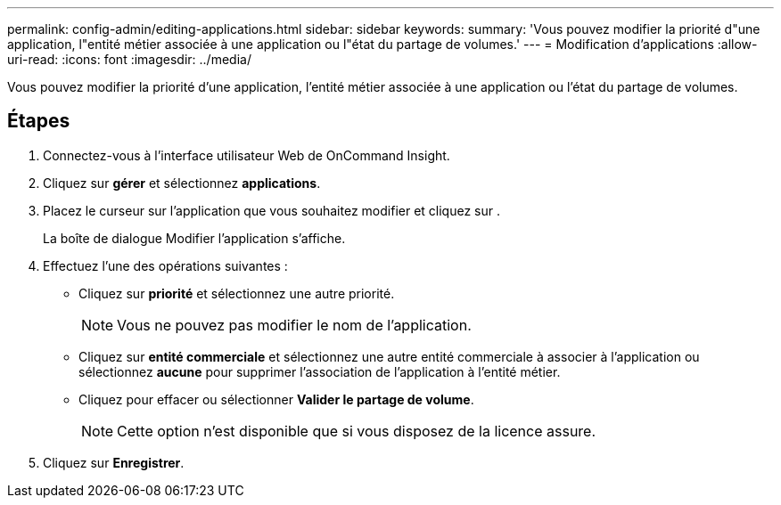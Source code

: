 ---
permalink: config-admin/editing-applications.html 
sidebar: sidebar 
keywords:  
summary: 'Vous pouvez modifier la priorité d"une application, l"entité métier associée à une application ou l"état du partage de volumes.' 
---
= Modification d'applications
:allow-uri-read: 
:icons: font
:imagesdir: ../media/


[role="lead"]
Vous pouvez modifier la priorité d'une application, l'entité métier associée à une application ou l'état du partage de volumes.



== Étapes

. Connectez-vous à l'interface utilisateur Web de OnCommand Insight.
. Cliquez sur *gérer* et sélectionnez *applications*.
. Placez le curseur sur l'application que vous souhaitez modifier et cliquez sur image:../media/edit-recipient-icon.gif[""].
+
La boîte de dialogue Modifier l'application s'affiche.

. Effectuez l'une des opérations suivantes :
+
** Cliquez sur *priorité* et sélectionnez une autre priorité.
+
[NOTE]
====
Vous ne pouvez pas modifier le nom de l'application.

====
** Cliquez sur *entité commerciale* et sélectionnez une autre entité commerciale à associer à l'application ou sélectionnez *aucune* pour supprimer l'association de l'application à l'entité métier.
** Cliquez pour effacer ou sélectionner *Valider le partage de volume*.
+
[NOTE]
====
Cette option n'est disponible que si vous disposez de la licence assure.

====


. Cliquez sur *Enregistrer*.

